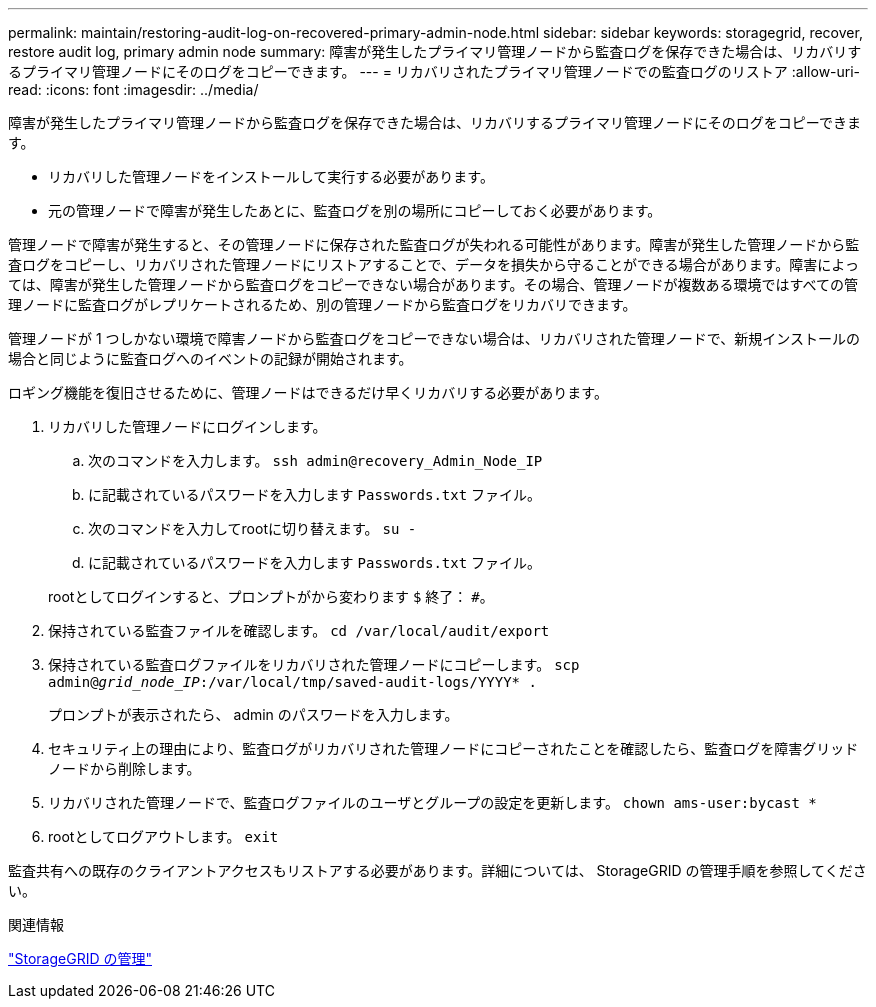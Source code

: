 ---
permalink: maintain/restoring-audit-log-on-recovered-primary-admin-node.html 
sidebar: sidebar 
keywords: storagegrid, recover, restore audit log, primary admin node 
summary: 障害が発生したプライマリ管理ノードから監査ログを保存できた場合は、リカバリするプライマリ管理ノードにそのログをコピーできます。 
---
= リカバリされたプライマリ管理ノードでの監査ログのリストア
:allow-uri-read: 
:icons: font
:imagesdir: ../media/


[role="lead"]
障害が発生したプライマリ管理ノードから監査ログを保存できた場合は、リカバリするプライマリ管理ノードにそのログをコピーできます。

* リカバリした管理ノードをインストールして実行する必要があります。
* 元の管理ノードで障害が発生したあとに、監査ログを別の場所にコピーしておく必要があります。


管理ノードで障害が発生すると、その管理ノードに保存された監査ログが失われる可能性があります。障害が発生した管理ノードから監査ログをコピーし、リカバリされた管理ノードにリストアすることで、データを損失から守ることができる場合があります。障害によっては、障害が発生した管理ノードから監査ログをコピーできない場合があります。その場合、管理ノードが複数ある環境ではすべての管理ノードに監査ログがレプリケートされるため、別の管理ノードから監査ログをリカバリできます。

管理ノードが 1 つしかない環境で障害ノードから監査ログをコピーできない場合は、リカバリされた管理ノードで、新規インストールの場合と同じように監査ログへのイベントの記録が開始されます。

ロギング機能を復旧させるために、管理ノードはできるだけ早くリカバリする必要があります。

. リカバリした管理ノードにログインします。
+
.. 次のコマンドを入力します。 `ssh admin@recovery_Admin_Node_IP`
.. に記載されているパスワードを入力します `Passwords.txt` ファイル。
.. 次のコマンドを入力してrootに切り替えます。 `su -`
.. に記載されているパスワードを入力します `Passwords.txt` ファイル。


+
rootとしてログインすると、プロンプトがから変わります `$` 終了： `#`。

. 保持されている監査ファイルを確認します。 `cd /var/local/audit/export`
. 保持されている監査ログファイルをリカバリされた管理ノードにコピーします。 `scp admin@_grid_node_IP_:/var/local/tmp/saved-audit-logs/YYYY* .`
+
プロンプトが表示されたら、 admin のパスワードを入力します。

. セキュリティ上の理由により、監査ログがリカバリされた管理ノードにコピーされたことを確認したら、監査ログを障害グリッドノードから削除します。
. リカバリされた管理ノードで、監査ログファイルのユーザとグループの設定を更新します。 `chown ams-user:bycast *`
. rootとしてログアウトします。 `exit`


監査共有への既存のクライアントアクセスもリストアする必要があります。詳細については、 StorageGRID の管理手順を参照してください。

.関連情報
link:../admin/index.html["StorageGRID の管理"]
